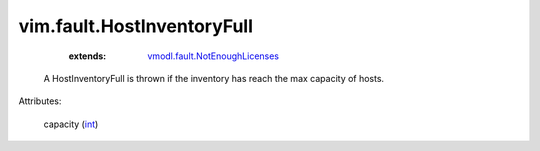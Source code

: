 .. _int: https://docs.python.org/2/library/stdtypes.html

.. _vmodl.fault.NotEnoughLicenses: ../../vmodl/fault/NotEnoughLicenses.rst


vim.fault.HostInventoryFull
===========================
    :extends:

        `vmodl.fault.NotEnoughLicenses`_

  A HostInventoryFull is thrown if the inventory has reach the max capacity of hosts.

Attributes:

    capacity (`int`_)




